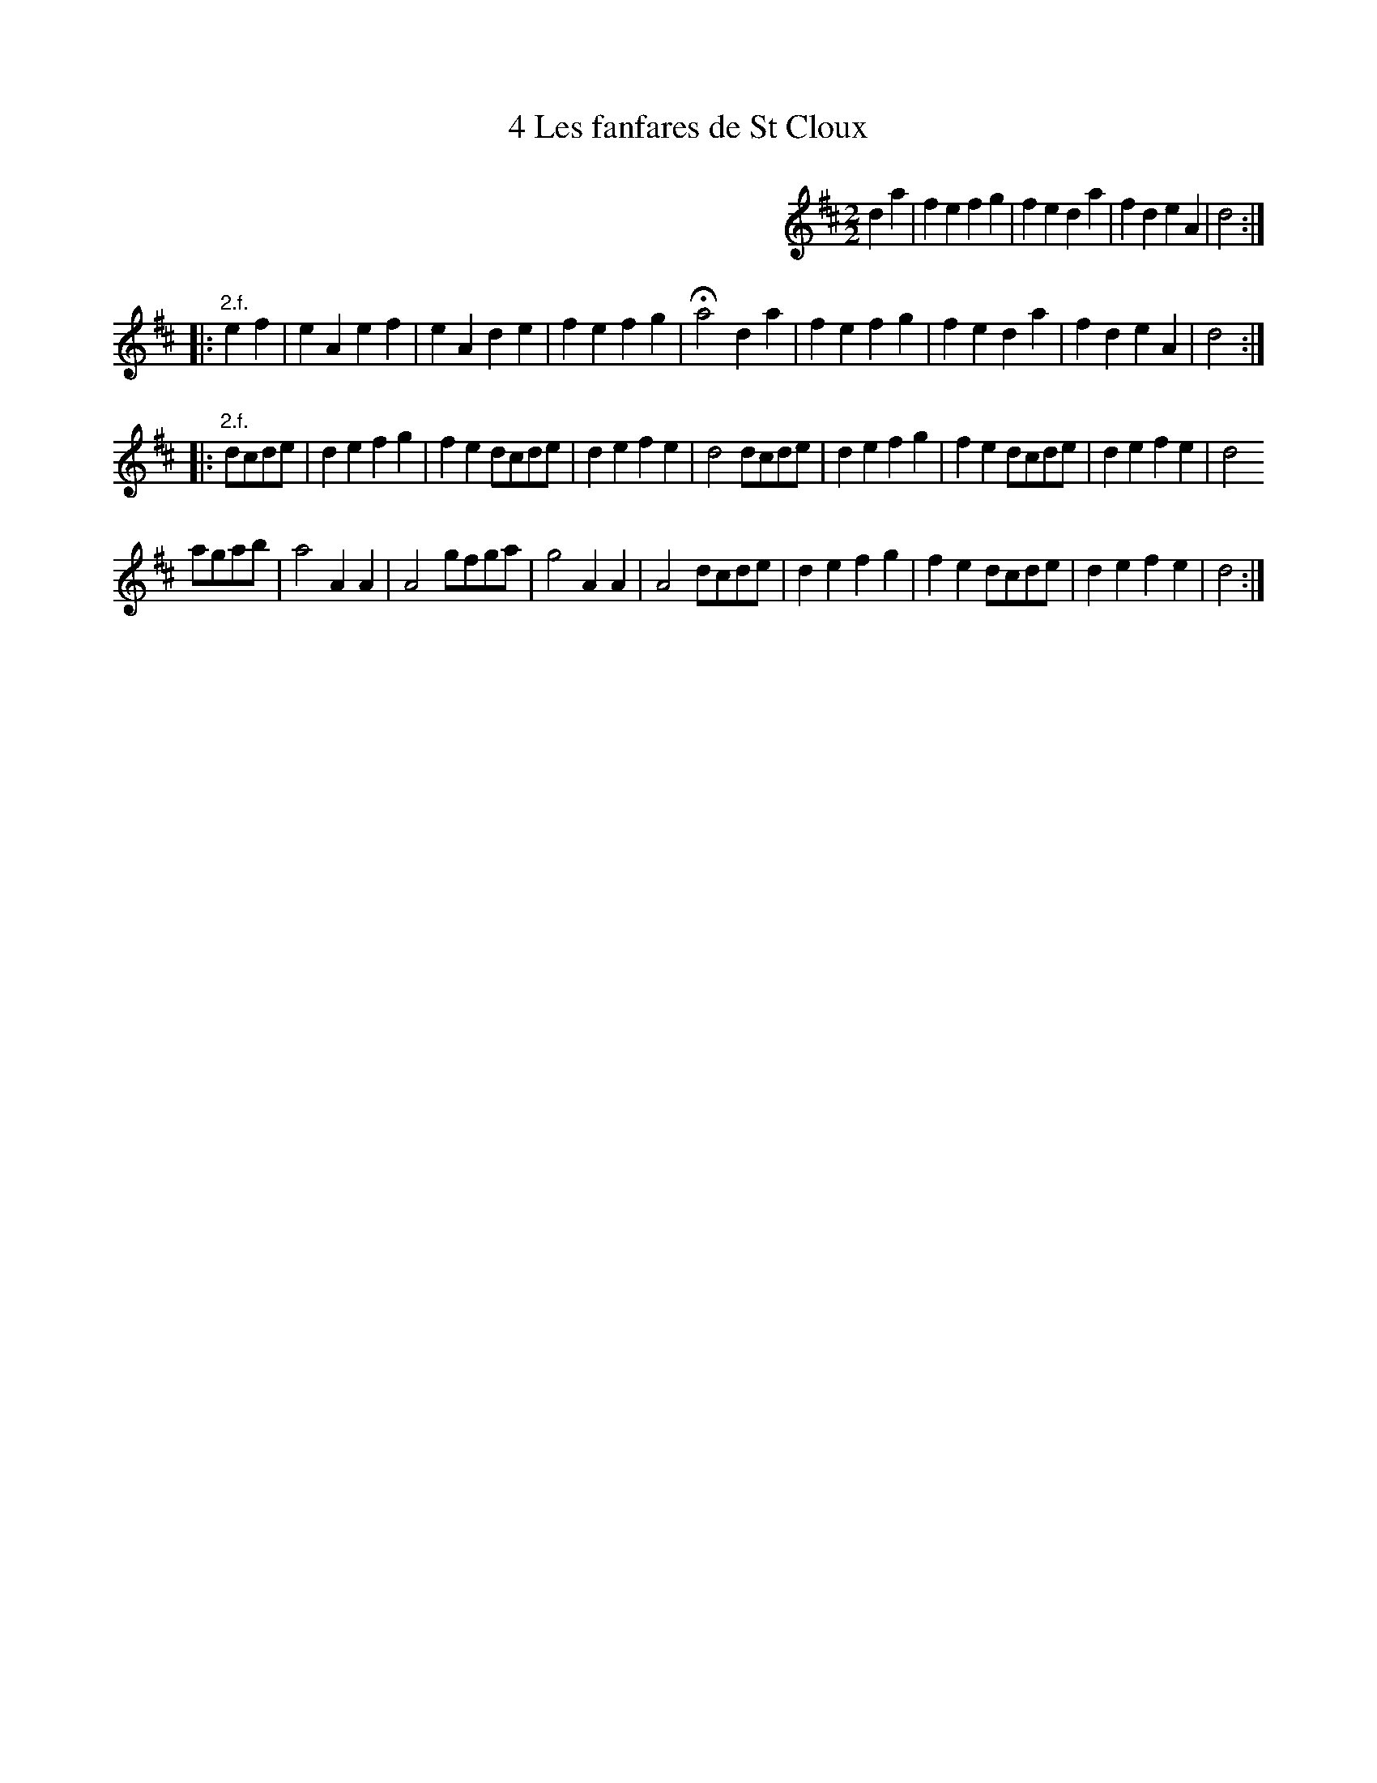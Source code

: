 X: 121
T: 4 Les fanfares de St Cloux
%R:
B: Robert Landrin "Potpourri fran\,cois des contre-danse ancienne tel quil se danse chez la Reine ..." 1760 p.12 #1
S: http://memory.loc.gov/cgi-bin/query/D?musdibib:2:./temp/~ammem_EbRS:
Z: 2014 John Chambers <jc:trillian.mit.edu>
M: 2/2
L: 1/8
K: D
% - - - - - - - - - - - - - - - - - - - - - - - - -
%%indent 400
d2a2 |\
f2e2 f2g2 | f2e2 d2a2 |\
f2d2 e2A2 | d4 :|
|: "2.f."e2f2 |\
e2A2 e2f2 | e2A2 d2e2 |\
f2e2 f2g2 | Ha4 d2a2 |\
f2e2 f2g2 | f2e2 d2a2 |\
f2d2 e2A2 | d4 :|
|: "2.f."dcde |\
d2e2 f2g2 | f2e2 dcde |\
d2e2 f2e2  | d4 dcde |\
d2e2 f2g2 | f2e2 dcde |\
d2e2 f2e2 | d4
agab |\
a4 A2A2 | A4 gfga |\
g4 A2A2 | A4 dcde |\
d2e2 f2g2 | f2e2 dcde |\
d2e2 f2e2 | d4 :|
% - - - - - - - - - - - - - - - - - - - - - - - - -
